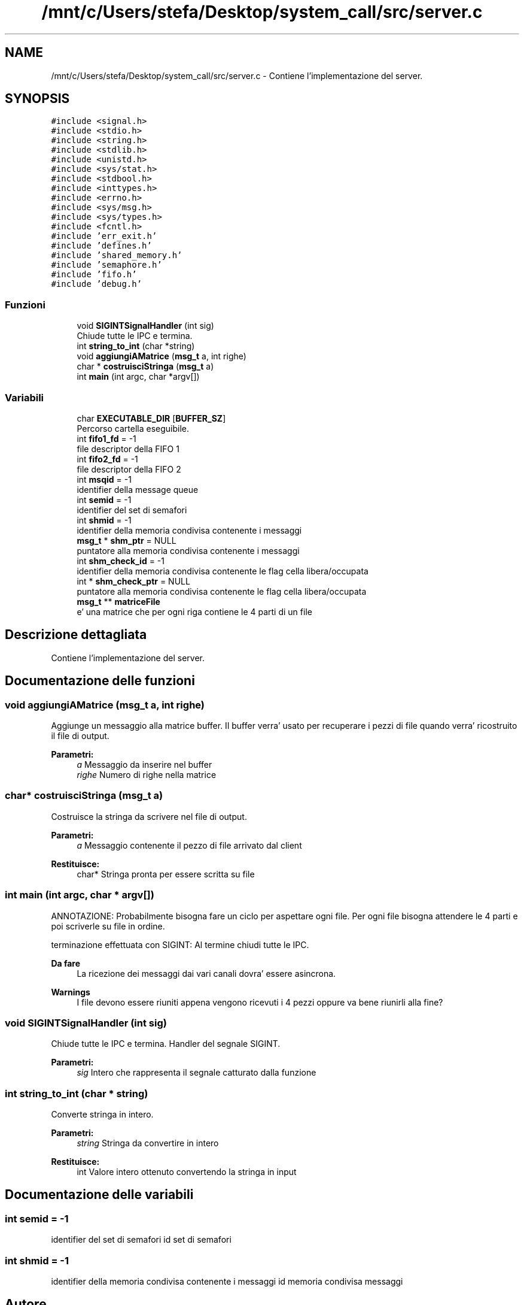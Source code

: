 .TH "/mnt/c/Users/stefa/Desktop/system_call/src/server.c" 3 "Sab 23 Apr 2022" "Version 0.0.1" "SYSTEM_CALL" \" -*- nroff -*-
.ad l
.nh
.SH NAME
/mnt/c/Users/stefa/Desktop/system_call/src/server.c \- Contiene l'implementazione del server\&.  

.SH SYNOPSIS
.br
.PP
\fC#include <signal\&.h>\fP
.br
\fC#include <stdio\&.h>\fP
.br
\fC#include <string\&.h>\fP
.br
\fC#include <stdlib\&.h>\fP
.br
\fC#include <unistd\&.h>\fP
.br
\fC#include <sys/stat\&.h>\fP
.br
\fC#include <stdbool\&.h>\fP
.br
\fC#include <inttypes\&.h>\fP
.br
\fC#include <errno\&.h>\fP
.br
\fC#include <sys/msg\&.h>\fP
.br
\fC#include <sys/types\&.h>\fP
.br
\fC#include <fcntl\&.h>\fP
.br
\fC#include 'err_exit\&.h'\fP
.br
\fC#include 'defines\&.h'\fP
.br
\fC#include 'shared_memory\&.h'\fP
.br
\fC#include 'semaphore\&.h'\fP
.br
\fC#include 'fifo\&.h'\fP
.br
\fC#include 'debug\&.h'\fP
.br

.SS "Funzioni"

.in +1c
.ti -1c
.RI "void \fBSIGINTSignalHandler\fP (int sig)"
.br
.RI "Chiude tutte le IPC e termina\&. "
.ti -1c
.RI "int \fBstring_to_int\fP (char *string)"
.br
.ti -1c
.RI "void \fBaggiungiAMatrice\fP (\fBmsg_t\fP a, int righe)"
.br
.ti -1c
.RI "char * \fBcostruisciStringa\fP (\fBmsg_t\fP a)"
.br
.ti -1c
.RI "int \fBmain\fP (int argc, char *argv[])"
.br
.in -1c
.SS "Variabili"

.in +1c
.ti -1c
.RI "char \fBEXECUTABLE_DIR\fP [\fBBUFFER_SZ\fP]"
.br
.RI "Percorso cartella eseguibile\&. "
.ti -1c
.RI "int \fBfifo1_fd\fP = \-1"
.br
.RI "file descriptor della FIFO 1 "
.ti -1c
.RI "int \fBfifo2_fd\fP = \-1"
.br
.RI "file descriptor della FIFO 2 "
.ti -1c
.RI "int \fBmsqid\fP = \-1"
.br
.RI "identifier della message queue "
.ti -1c
.RI "int \fBsemid\fP = \-1"
.br
.RI "identifier del set di semafori "
.ti -1c
.RI "int \fBshmid\fP = \-1"
.br
.RI "identifier della memoria condivisa contenente i messaggi "
.ti -1c
.RI "\fBmsg_t\fP * \fBshm_ptr\fP = NULL"
.br
.RI "puntatore alla memoria condivisa contenente i messaggi "
.ti -1c
.RI "int \fBshm_check_id\fP = \-1"
.br
.RI "identifier della memoria condivisa contenente le flag cella libera/occupata "
.ti -1c
.RI "int * \fBshm_check_ptr\fP = NULL"
.br
.RI "puntatore alla memoria condivisa contenente le flag cella libera/occupata "
.ti -1c
.RI "\fBmsg_t\fP ** \fBmatriceFile\fP"
.br
.RI "e' una matrice che per ogni riga contiene le 4 parti di un file "
.in -1c
.SH "Descrizione dettagliata"
.PP 
Contiene l'implementazione del server\&. 


.SH "Documentazione delle funzioni"
.PP 
.SS "void aggiungiAMatrice (\fBmsg_t\fP a, int righe)"
Aggiunge un messaggio alla matrice buffer\&. Il buffer verra' usato per recuperare i pezzi di file quando verra' ricostruito il file di output\&.
.PP
\fBParametri:\fP
.RS 4
\fIa\fP Messaggio da inserire nel buffer 
.br
\fIrighe\fP Numero di righe nella matrice 
.RE
.PP

.SS "char* costruisciStringa (\fBmsg_t\fP a)"
Costruisce la stringa da scrivere nel file di output\&.
.PP
\fBParametri:\fP
.RS 4
\fIa\fP Messaggio contenente il pezzo di file arrivato dal client 
.RE
.PP
\fBRestituisce:\fP
.RS 4
char* Stringa pronta per essere scritta su file 
.RE
.PP

.SS "int main (int argc, char * argv[])"
ANNOTAZIONE: Probabilmente bisogna fare un ciclo per aspettare ogni file\&. Per ogni file bisogna attendere le 4 parti e poi scriverle su file in ordine\&.
.PP
terminazione effettuata con SIGINT: Al termine chiudi tutte le IPC\&.
.PP
\fBDa fare\fP
.RS 4
La ricezione dei messaggi dai vari canali dovra' essere asincrona\&.
.RE
.PP
.PP
\fBWarnings\fP
.RS 4
I file devono essere riuniti appena vengono ricevuti i 4 pezzi oppure va bene riunirli alla fine? 
.RE
.PP

.SS "void SIGINTSignalHandler (int sig)"

.PP
Chiude tutte le IPC e termina\&. Handler del segnale SIGINT\&.
.PP
\fBParametri:\fP
.RS 4
\fIsig\fP Intero che rappresenta il segnale catturato dalla funzione 
.RE
.PP

.SS "int string_to_int (char * string)"
Converte stringa in intero\&.
.PP
\fBParametri:\fP
.RS 4
\fIstring\fP Stringa da convertire in intero 
.RE
.PP
\fBRestituisce:\fP
.RS 4
int Valore intero ottenuto convertendo la stringa in input 
.RE
.PP

.SH "Documentazione delle variabili"
.PP 
.SS "int semid = \-1"

.PP
identifier del set di semafori id set di semafori 
.SS "int shmid = \-1"

.PP
identifier della memoria condivisa contenente i messaggi id memoria condivisa messaggi 
.SH "Autore"
.PP 
Generato automaticamente da Doxygen per SYSTEM_CALL a partire dal codice sorgente\&.
